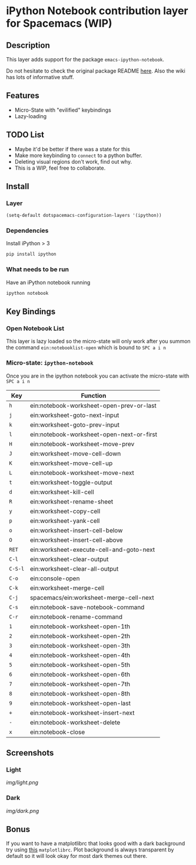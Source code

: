 * iPython Notebook contribution layer for Spacemacs (WIP)
** Description 
This layer adds support for the package =emacs-ipython-notebook=.

Do not hesitate to check the original package README [[https://github.com/millejoh/emacs-ipython-notebook][here]]. Also the wiki has
lots of informative stuff.

** Features
- Micro-State with "evilified" keybindings
- Lazy-loading

** TODO List
- Maybe it'd be better if there was a state for this
- Make more keybinding to =connect= to a python buffer.
- Deleting visual regions don't work, find out why.
- This is a WIP, feel free to collaborate.

** Install
*** Layer
#+begin_src emacs-lisp
  (setq-default dotspacemacs-configuration-layers '(ipython))
#+end_src
*** Dependencies
Install iPython > 3
#+begin_src sh
  pip install ipython
#+end_src
*** What needs to be run
Have an iPython notebook running
#+begin_src sh
  ipython notebook
#+end_src

** Key Bindings
*** Open Notebook List
This layer is lazy loaded so the micro-state will only work after you summon the
command =ein:notebooklist-open= which is bound to =SPC a i n=
*** Micro-state: =ipython-notebook= 
Once you are in the ipython notebook you can activate the micro-state with
=SPC a i n=

| Key     | Function                                  |
|---------+-------------------------------------------|
| =h=     | ein:notebook-worksheet-open-prev-or-last  |
| =j=     | ein:worksheet-goto-next-input             |
| =k=     | ein:worksheet-goto-prev-input             |
| =l=     | ein:notebook-worksheet-open-next-or-first |
| =H=     | ein:notebook-worksheet-move-prev          |
| =J=     | ein:worksheet-move-cell-down              |
| =K=     | ein:worksheet-move-cell-up                |
| =L=     | ein:notebook-worksheet-move-next          |
| =t=     | ein:worksheet-toggle-output               |
| =d=     | ein:worksheet-kill-cell                   |
| =R=     | ein:worksheet-rename-sheet                |
| =y=     | ein:worksheet-copy-cell                   |
| =p=     | ein:worksheet-yank-cell                   |
| =o=     | ein:worksheet-insert-cell-below           |
| =O=     | ein:worksheet-insert-cell-above           |
| =RET=   | ein:worksheet-execute-cell-and-goto-next  |
| =C-l=   | ein:worksheet-clear-output                |
| =C-S-l= | ein:worksheet-clear-all-output            |
| =C-o=   | ein:console-open                          |
| =C-k=   | ein:worksheet-merge-cell                  |
| =C-j=   | spacemacs/ein:worksheet-merge-cell-next   |
| =C-s=   | ein:notebook-save-notebook-command        |
| =C-r=   | ein:notebook-rename-command               |
| =1=     | ein:notebook-worksheet-open-1th           |
| =2=     | ein:notebook-worksheet-open-2th           |
| =3=     | ein:notebook-worksheet-open-3th           |
| =4=     | ein:notebook-worksheet-open-4th           |
| =5=     | ein:notebook-worksheet-open-5th           |
| =6=     | ein:notebook-worksheet-open-6th           |
| =7=     | ein:notebook-worksheet-open-7th           |
| =8=     | ein:notebook-worksheet-open-8th           |
| =9=     | ein:notebook-worksheet-open-last          |
| =+=     | ein:notebook-worksheet-insert-next        |
| =-=     | ein:notebook-worksheet-delete             |
| =x=     | ein:notebook-close                        |

** Screenshots
*** Light
[[img/light.png]]
*** Dark
[[img/dark.png]]

** Bonus
If you want to have a matplotlibrc that looks good with a dark background try
using [[file:matplotlibrc][this]] =matplotlibrc=. Plot background is always transparent by default so
it will look okay for most dark themes out there.
